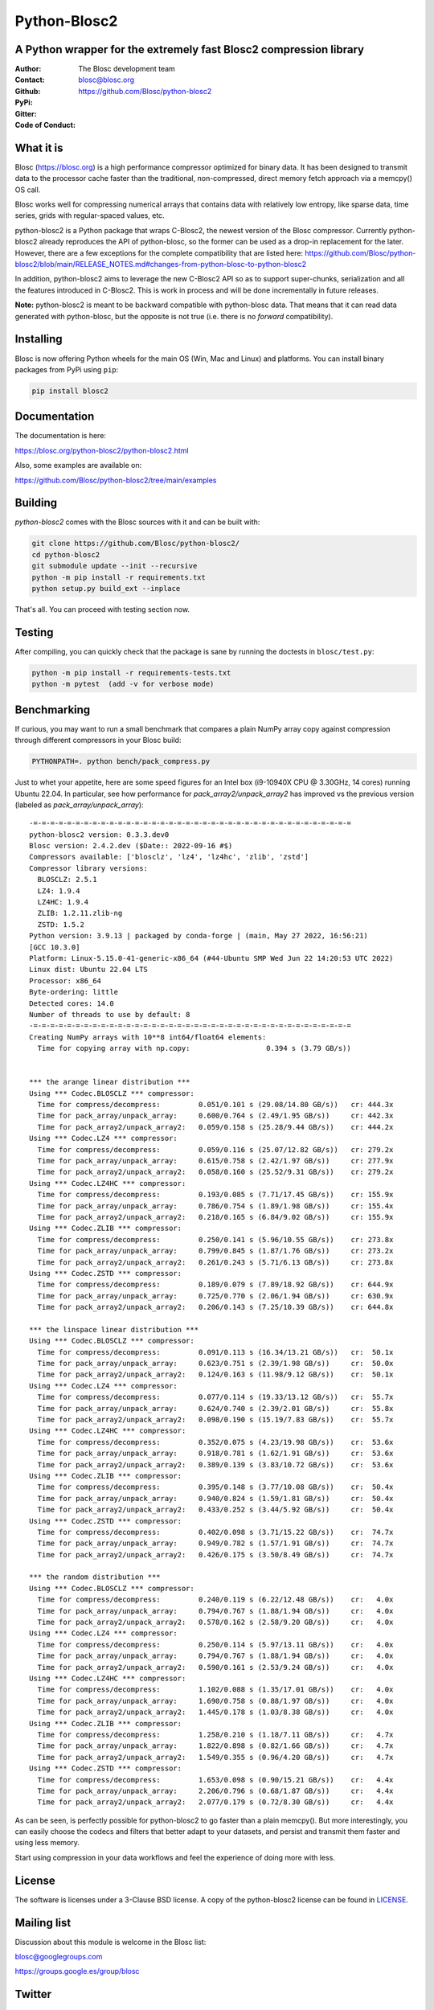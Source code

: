 =============
Python-Blosc2
=============

A Python wrapper for the extremely fast Blosc2 compression library
==================================================================

:Author: The Blosc development team
:Contact: blosc@blosc.org
:Github: https://github.com/Blosc/python-blosc2
:PyPi: |version|
:Gitter: |gitter|
:Code of Conduct: |Contributor Covenant|

.. |version| image:: https://img.shields.io/pypi/v/blosc2.png
        :target: https://pypi.python.org/pypi/blosc
.. |anaconda| image:: https://anaconda.org/conda-forge/python-blosc2/badges/version.svg
        :target: https://anaconda.org/conda-forge/python-blosc2
.. |gitter| image:: https://badges.gitter.im/Blosc/c-blosc.svg
        :target: https://gitter.im/Blosc/c-blosc
.. |Contributor Covenant| image:: https://img.shields.io/badge/Contributor%20Covenant-v2.0%20adopted-ff69b4.svg
        :target: https://github.com/Blosc/community/blob/master/code_of_conduct.md


What it is
==========

Blosc (https://blosc.org) is a high performance compressor optimized for
binary data.  It has been designed to transmit data to the processor
cache faster than the traditional, non-compressed, direct memory fetch
approach via a memcpy() OS call.

Blosc works well for compressing numerical arrays that contains data
with relatively low entropy, like sparse data, time series, grids with
regular-spaced values, etc.

python-blosc2 is a Python package that wraps C-Blosc2, the newest version of
the Blosc compressor.  Currently python-blosc2 already reproduces the API of
python-blosc, so the former can be used as a drop-in replacement for the later.
However, there are a few exceptions for the complete compatibility that are listed
here:
https://github.com/Blosc/python-blosc2/blob/main/RELEASE_NOTES.md#changes-from-python-blosc-to-python-blosc2

In addition, python-blosc2 aims to leverage the new C-Blosc2 API so as to support
super-chunks, serialization and all the features introduced in C-Blosc2.
This is work in process and will be done incrementally in future releases.

**Note:** python-blosc2 is meant to be backward compatible with python-blosc data.
That means that it can read data generated with python-blosc, but the opposite
is not true (i.e. there is no *forward* compatibility).

Installing
==========

Blosc is now offering Python wheels for the main OS (Win, Mac and Linux) and platforms.
You can install binary packages from PyPi using ``pip``:

.. code-block:: console

    pip install blosc2

Documentation
=============

The documentation is here:

https://blosc.org/python-blosc2/python-blosc2.html

Also, some examples are available on:

https://github.com/Blosc/python-blosc2/tree/main/examples


Building
========

`python-blosc2` comes with the Blosc sources with it and can be built with:

.. code-block:: console

    git clone https://github.com/Blosc/python-blosc2/
    cd python-blosc2
    git submodule update --init --recursive
    python -m pip install -r requirements.txt
    python setup.py build_ext --inplace

That's all. You can proceed with testing section now.

Testing
=======

After compiling, you can quickly check that the package is sane by
running the doctests in ``blosc/test.py``:

.. code-block:: console

    python -m pip install -r requirements-tests.txt
    python -m pytest  (add -v for verbose mode)

Benchmarking
============

If curious, you may want to run a small benchmark that compares a plain
NumPy array copy against compression through different compressors in
your Blosc build:

.. code-block:: console

     PYTHONPATH=. python bench/pack_compress.py

Just to whet your appetite, here are some speed figures for an Intel box (i9-10940X CPU @ 3.30GHz, 14 cores)
running Ubuntu 22.04.  In particular, see how performance for `pack_array2/unpack_array2` has
improved vs the previous version (labeled as `pack_array/unpack_array`)::

    -=-=-=-=-=-=-=-=-=-=-=-=-=-=-=-=-=-=-=-=-=-=-=-=-=-=-=-=-=-=-=-=-=-=-=-=-=-=
    python-blosc2 version: 0.3.3.dev0
    Blosc version: 2.4.2.dev ($Date:: 2022-09-16 #$)
    Compressors available: ['blosclz', 'lz4', 'lz4hc', 'zlib', 'zstd']
    Compressor library versions:
      BLOSCLZ: 2.5.1
      LZ4: 1.9.4
      LZ4HC: 1.9.4
      ZLIB: 1.2.11.zlib-ng
      ZSTD: 1.5.2
    Python version: 3.9.13 | packaged by conda-forge | (main, May 27 2022, 16:56:21)
    [GCC 10.3.0]
    Platform: Linux-5.15.0-41-generic-x86_64 (#44-Ubuntu SMP Wed Jun 22 14:20:53 UTC 2022)
    Linux dist: Ubuntu 22.04 LTS
    Processor: x86_64
    Byte-ordering: little
    Detected cores: 14.0
    Number of threads to use by default: 8
    -=-=-=-=-=-=-=-=-=-=-=-=-=-=-=-=-=-=-=-=-=-=-=-=-=-=-=-=-=-=-=-=-=-=-=-=-=-=
    Creating NumPy arrays with 10**8 int64/float64 elements:
      Time for copying array with np.copy:                  0.394 s (3.79 GB/s))


    *** the arange linear distribution ***
    Using *** Codec.BLOSCLZ *** compressor:
      Time for compress/decompress:         0.051/0.101 s (29.08/14.80 GB/s)) 	cr: 444.3x
      Time for pack_array/unpack_array:     0.600/0.764 s (2.49/1.95 GB/s)) 	cr: 442.3x
      Time for pack_array2/unpack_array2:   0.059/0.158 s (25.28/9.44 GB/s)) 	cr: 444.2x
    Using *** Codec.LZ4 *** compressor:
      Time for compress/decompress:         0.059/0.116 s (25.07/12.82 GB/s)) 	cr: 279.2x
      Time for pack_array/unpack_array:     0.615/0.758 s (2.42/1.97 GB/s)) 	cr: 277.9x
      Time for pack_array2/unpack_array2:   0.058/0.160 s (25.52/9.31 GB/s)) 	cr: 279.2x
    Using *** Codec.LZ4HC *** compressor:
      Time for compress/decompress:         0.193/0.085 s (7.71/17.45 GB/s)) 	cr: 155.9x
      Time for pack_array/unpack_array:     0.786/0.754 s (1.89/1.98 GB/s)) 	cr: 155.4x
      Time for pack_array2/unpack_array2:   0.218/0.165 s (6.84/9.02 GB/s)) 	cr: 155.9x
    Using *** Codec.ZLIB *** compressor:
      Time for compress/decompress:         0.250/0.141 s (5.96/10.55 GB/s)) 	cr: 273.8x
      Time for pack_array/unpack_array:     0.799/0.845 s (1.87/1.76 GB/s)) 	cr: 273.2x
      Time for pack_array2/unpack_array2:   0.261/0.243 s (5.71/6.13 GB/s)) 	cr: 273.8x
    Using *** Codec.ZSTD *** compressor:
      Time for compress/decompress:         0.189/0.079 s (7.89/18.92 GB/s)) 	cr: 644.9x
      Time for pack_array/unpack_array:     0.725/0.770 s (2.06/1.94 GB/s)) 	cr: 630.9x
      Time for pack_array2/unpack_array2:   0.206/0.143 s (7.25/10.39 GB/s)) 	cr: 644.8x

    *** the linspace linear distribution ***
    Using *** Codec.BLOSCLZ *** compressor:
      Time for compress/decompress:         0.091/0.113 s (16.34/13.21 GB/s)) 	cr:  50.1x
      Time for pack_array/unpack_array:     0.623/0.751 s (2.39/1.98 GB/s)) 	cr:  50.0x
      Time for pack_array2/unpack_array2:   0.124/0.163 s (11.98/9.12 GB/s)) 	cr:  50.1x
    Using *** Codec.LZ4 *** compressor:
      Time for compress/decompress:         0.077/0.114 s (19.33/13.12 GB/s)) 	cr:  55.7x
      Time for pack_array/unpack_array:     0.624/0.740 s (2.39/2.01 GB/s)) 	cr:  55.8x
      Time for pack_array2/unpack_array2:   0.098/0.190 s (15.19/7.83 GB/s)) 	cr:  55.7x
    Using *** Codec.LZ4HC *** compressor:
      Time for compress/decompress:         0.352/0.075 s (4.23/19.98 GB/s)) 	cr:  53.6x
      Time for pack_array/unpack_array:     0.918/0.781 s (1.62/1.91 GB/s)) 	cr:  53.6x
      Time for pack_array2/unpack_array2:   0.389/0.139 s (3.83/10.72 GB/s)) 	cr:  53.6x
    Using *** Codec.ZLIB *** compressor:
      Time for compress/decompress:         0.395/0.148 s (3.77/10.08 GB/s)) 	cr:  50.4x
      Time for pack_array/unpack_array:     0.940/0.824 s (1.59/1.81 GB/s)) 	cr:  50.4x
      Time for pack_array2/unpack_array2:   0.433/0.252 s (3.44/5.92 GB/s)) 	cr:  50.4x
    Using *** Codec.ZSTD *** compressor:
      Time for compress/decompress:         0.402/0.098 s (3.71/15.22 GB/s)) 	cr:  74.7x
      Time for pack_array/unpack_array:     0.949/0.782 s (1.57/1.91 GB/s)) 	cr:  74.7x
      Time for pack_array2/unpack_array2:   0.426/0.175 s (3.50/8.49 GB/s)) 	cr:  74.7x

    *** the random distribution ***
    Using *** Codec.BLOSCLZ *** compressor:
      Time for compress/decompress:         0.240/0.119 s (6.22/12.48 GB/s)) 	cr:   4.0x
      Time for pack_array/unpack_array:     0.794/0.767 s (1.88/1.94 GB/s)) 	cr:   4.0x
      Time for pack_array2/unpack_array2:   0.578/0.162 s (2.58/9.20 GB/s)) 	cr:   4.0x
    Using *** Codec.LZ4 *** compressor:
      Time for compress/decompress:         0.250/0.114 s (5.97/13.11 GB/s)) 	cr:   4.0x
      Time for pack_array/unpack_array:     0.794/0.767 s (1.88/1.94 GB/s)) 	cr:   4.0x
      Time for pack_array2/unpack_array2:   0.590/0.161 s (2.53/9.24 GB/s)) 	cr:   4.0x
    Using *** Codec.LZ4HC *** compressor:
      Time for compress/decompress:         1.102/0.088 s (1.35/17.01 GB/s)) 	cr:   4.0x
      Time for pack_array/unpack_array:     1.690/0.758 s (0.88/1.97 GB/s)) 	cr:   4.0x
      Time for pack_array2/unpack_array2:   1.445/0.178 s (1.03/8.38 GB/s)) 	cr:   4.0x
    Using *** Codec.ZLIB *** compressor:
      Time for compress/decompress:         1.258/0.210 s (1.18/7.11 GB/s)) 	cr:   4.7x
      Time for pack_array/unpack_array:     1.822/0.898 s (0.82/1.66 GB/s)) 	cr:   4.7x
      Time for pack_array2/unpack_array2:   1.549/0.355 s (0.96/4.20 GB/s)) 	cr:   4.7x
    Using *** Codec.ZSTD *** compressor:
      Time for compress/decompress:         1.653/0.098 s (0.90/15.21 GB/s)) 	cr:   4.4x
      Time for pack_array/unpack_array:     2.206/0.796 s (0.68/1.87 GB/s)) 	cr:   4.4x
      Time for pack_array2/unpack_array2:   2.077/0.179 s (0.72/8.30 GB/s)) 	cr:   4.4x

As can be seen, is perfectly possible for python-blosc2 to go faster than a plain memcpy(). But more interestingly, you can easily choose the codecs and filters that better adapt to your datasets, and persist and transmit them faster and using less memory.

Start using compression in your data workflows and feel the experience of doing more with less.

License
=======

The software is licenses under a 3-Clause BSD license. A copy of the
python-blosc2 license can be found in `LICENSE <https://github.com/Blosc/python-blosc2/tree/main/LICENSE>`_.

Mailing list
============

Discussion about this module is welcome in the Blosc list:

blosc@googlegroups.com

https://groups.google.es/group/blosc

Twitter
=======

Please follow `@Blosc2 <https://twitter.com/Blosc2>`_ to get informed about the latest developments.

----

  **Enjoy data!**
